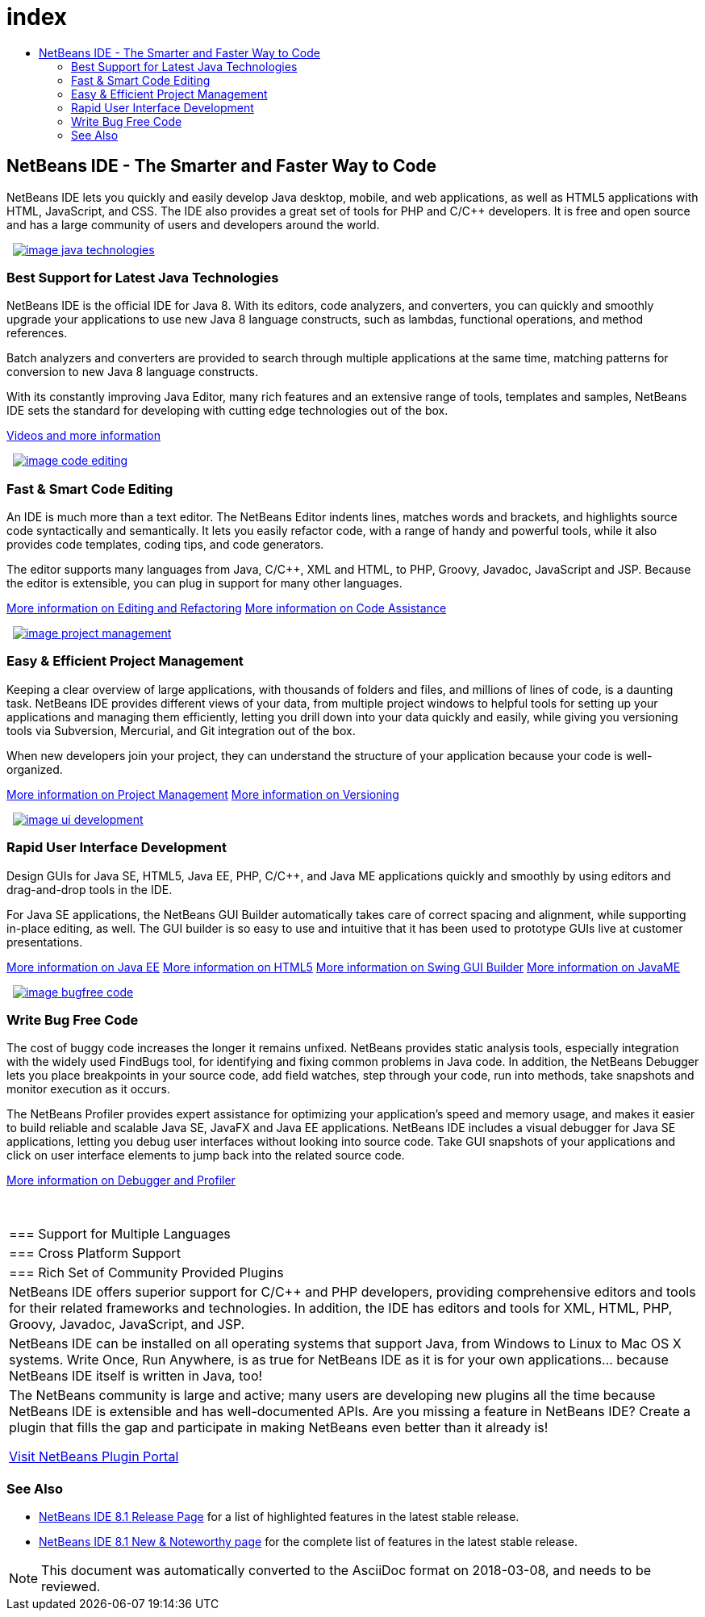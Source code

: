 // 
//     Licensed to the Apache Software Foundation (ASF) under one
//     or more contributor license agreements.  See the NOTICE file
//     distributed with this work for additional information
//     regarding copyright ownership.  The ASF licenses this file
//     to you under the Apache License, Version 2.0 (the
//     "License"); you may not use this file except in compliance
//     with the License.  You may obtain a copy of the License at
// 
//       http://www.apache.org/licenses/LICENSE-2.0
// 
//     Unless required by applicable law or agreed to in writing,
//     software distributed under the License is distributed on an
//     "AS IS" BASIS, WITHOUT WARRANTIES OR CONDITIONS OF ANY
//     KIND, either express or implied.  See the License for the
//     specific language governing permissions and limitations
//     under the License.
//

= index
:jbake-type: page
:jbake-tags: oldsite, needsreview
:jbake-status: published
:keywords: Apache NetBeans  index
:description: Apache NetBeans  index
:toc: left
:toc-title:

 

== NetBeans IDE - The Smarter and Faster Way to Code

NetBeans IDE lets you quickly and easily develop Java desktop, mobile, and web applications, as well as HTML5 applications with HTML, JavaScript, and CSS. The IDE also provides a great set of tools for PHP and C/C++ developers. It is free and open source and has a large community of users and developers around the world.

   [overview-right]#link:/images_www/v7/design/overview/java_technologies.png[image:image_java_technologies.png[]]#

=== Best Support for Latest Java Technologies

NetBeans IDE is the official IDE for Java 8. With its editors, code analyzers, and converters, you can quickly and smoothly upgrade your applications to use new Java 8 language constructs, such as lambdas, functional operations, and method references.

Batch analyzers and converters are provided to search through multiple applications at the same time, matching patterns for conversion to new Java 8 language constructs.

With its constantly improving Java Editor, many rich features and an extensive range of tools, templates and samples, NetBeans IDE sets the standard for developing with cutting edge technologies out of the box.

link:https://netbeans.org/kb/docs/intro-screencasts.html[Videos and more information]

   [overview-left]#link:/images_www/v7/design/overview/code_editing.png[image:image_code_editing.png[]]#

=== Fast &amp; Smart Code Editing

An IDE is much more than a text editor. The NetBeans Editor indents lines, matches words and brackets, and highlights source code syntactically and semantically. It lets you easily refactor code, with a range of handy and powerful tools, while it also provides code templates, coding tips, and code generators.

The editor supports many languages from Java, C/C++, XML and HTML, to PHP, Groovy, Javadoc, JavaScript and JSP. Because the editor is extensible, you can plug in support for many other languages.

link:./java/editor.html[More information on Editing and Refactoring]
link:./../kb/docs/java/editor-codereference.html[More information on Code Assistance]

   [overview-right]#link:/images_www/v7/design/overview/project_management.png[image:image_project_management.png[]]#

=== Easy &amp; Efficient Project Management

Keeping a clear overview of large applications, with thousands of folders and files, and millions of lines of code, is a daunting task. NetBeans IDE provides different views of your data, from multiple project windows to helpful tools for setting up your applications and managing them efficiently, letting you drill down into your data quickly and easily, while giving you versioning tools via Subversion, Mercurial, and Git integration out of the box.

When new developers join your project, they can understand the structure of your application because your code is well-organized.

link:./ide/project-management.html[More information on Project Management]
link:./ide/versioning.html[More information on Versioning]

   [overview-left]#link:/images_www/v7/design/overview/ui_development.png[image:image_ui_development.png[]]#

=== Rapid User Interface Development

Design GUIs for Java SE, HTML5, Java EE, PHP, C/C++, and Java ME applications quickly and smoothly by using editors and drag-and-drop tools in the IDE.

For Java SE applications, the NetBeans GUI Builder automatically takes care of correct spacing and alignment, while supporting in-place editing, as well. The GUI builder is so easy to use and intuitive that it has been used to prototype GUIs live at customer presentations.

link:./web/[More information on Java EE]
link:./html5/index.html[More information on HTML5]
link:./java-on-client/swing.html[More information on Swing GUI Builder]
link:./java-on-client/java-me.html[More information on JavaME]

   [overview-right]#link:/images_www/v7/design/overview/bugfree_code.png[image:image_bugfree_code.png[]]#

=== Write Bug Free Code

The cost of buggy code increases the longer it remains unfixed. NetBeans provides static analysis tools, especially integration with the widely used FindBugs tool, for identifying and fixing common problems in Java code. In addition, the NetBeans Debugger lets you place breakpoints in your source code, add field watches, step through your code, run into methods, take snapshots and monitor execution as it occurs.

The NetBeans Profiler provides expert assistance for optimizing your application's speed and memory usage, and makes it easier to build reliable and scalable Java SE, JavaFX and Java EE applications. NetBeans IDE includes a visual debugger for Java SE applications, letting you debug user interfaces without looking into source code. Take GUI snapshots of your applications and click on user interface elements to jump back into the related source code.

link:./java/debugger.html[More information on Debugger and Profiler]

 
|===

|=== Support for Multiple Languages

 |

=== Cross Platform Support

 |

=== Rich Set of Community Provided Plugins

 

|NetBeans IDE offers superior support for C/C++ and PHP developers, providing comprehensive editors and tools for their related frameworks and technologies. In addition, the IDE has editors and tools for XML, HTML, PHP, Groovy, Javadoc, JavaScript, and JSP.

 |

NetBeans IDE can be installed on all operating systems that support Java, from Windows to Linux to Mac OS X systems. Write Once, Run Anywhere, is as true for NetBeans IDE as it is for your own applications... because NetBeans IDE itself is written in Java, too!

 |

The NetBeans community is large and active; many users are developing new plugins all the time because NetBeans IDE is extensible and has well-documented APIs. Are you missing a feature in NetBeans IDE? Create a plugin that fills the gap and participate in making NetBeans even better than it already is!

link:http://plugins.netbeans.org/[Visit NetBeans Plugin Portal]

 
|===

=== See Also

* link:/community/releases/81/index.html[NetBeans IDE 8.1 Release Page] for a list of highlighted features in the latest stable release.
* link:http://wiki.netbeans.org/NewAndNoteworthyNB81[NetBeans IDE 8.1 New &amp; Noteworthy page] for the complete list of features in the latest stable release.

NOTE: This document was automatically converted to the AsciiDoc format on 2018-03-08, and needs to be reviewed.
